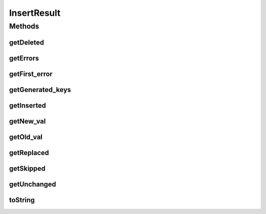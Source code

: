 .. java:import:: com.rethinkdb.model DBObject

.. java:import:: java.util List

InsertResult
============

.. java:package:: com.rethinkdb.response
   :noindex:

.. java:type:: public class InsertResult

Methods
-------
getDeleted
^^^^^^^^^^

.. java:method:: public int getDeleted()
   :outertype: InsertResult

   always 0 for an insert operation

getErrors
^^^^^^^^^

.. java:method:: public int getErrors()
   :outertype: InsertResult

   the number of errors encountered while performing the insert.

getFirst_error
^^^^^^^^^^^^^^

.. java:method:: public String getFirst_error()
   :outertype: InsertResult

   if errors were encountered, contains the text of the first error.

getGenerated_keys
^^^^^^^^^^^^^^^^^

.. java:method:: public List<String> getGenerated_keys()
   :outertype: InsertResult

   a list of generated primary keys in case the primary keys for some documents were missing (capped to 100000).

getInserted
^^^^^^^^^^^

.. java:method:: public int getInserted()
   :outertype: InsertResult

   the number of documents that were succesfully inserted.

getNew_val
^^^^^^^^^^

.. java:method:: public DBObject getNew_val()
   :outertype: InsertResult

   if returnVals is set to true, contains the inserted/updated document.

   :return: new value

getOld_val
^^^^^^^^^^

.. java:method:: public DBObject getOld_val()
   :outertype: InsertResult

   if returnVals is set to true, contains null.

   :return: old value

getReplaced
^^^^^^^^^^^

.. java:method:: public int getReplaced()
   :outertype: InsertResult

   the number of documents that were updated when upsert is used.

getSkipped
^^^^^^^^^^

.. java:method:: public int getSkipped()
   :outertype: InsertResult

   always 0 for an insert operation

getUnchanged
^^^^^^^^^^^^

.. java:method:: public int getUnchanged()
   :outertype: InsertResult

   the number of documents that would have been modified, except that the new value was the same as the old value when doing an upsert.

toString
^^^^^^^^

.. java:method:: @Override public String toString()
   :outertype: InsertResult

